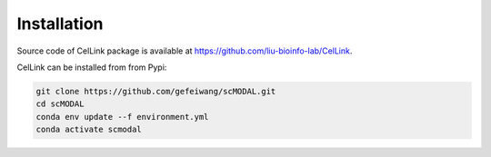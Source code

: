 Installation
============

Source code of CelLink package is available at https://github.com/liu-bioinfo-lab/CelLink.

CelLink can be installed from from Pypi:

.. code-block:: console

   git clone https://github.com/gefeiwang/scMODAL.git
   cd scMODAL
   conda env update --f environment.yml
   conda activate scmodal
